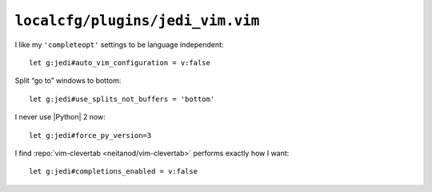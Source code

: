 ``localcfg/plugins/jedi_vim.vim``
=================================

I like my ``'completeopt'`` settings to be language independent::

    let g:jedi#auto_vim_configuration = v:false

Split “go to” windows to bottom::

    let g:jedi#use_splits_not_buffers = 'bottom'

I never use |Python| 2 now::

    let g:jedi#force_py_version=3

I find :repo:`vim-clevertab <neitanod/vim-clevertab>` performs exactly how
I want::

    let g:jedi#completions_enabled = v:false
